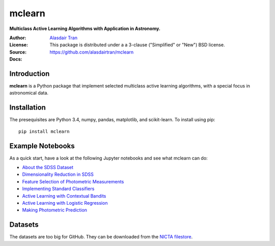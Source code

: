 mclearn
=======
**Multiclass Active Learning Algorithms with Application in Astronomy.**

:Author: `Alasdair Tran <http://alasdairtran.com>`_
:License: This package is distributed under a a 3-clause ("Simplified" or "New") BSD license.
:Source: `<https://github.com/alasdairtran/mclearn>`_
:Docs: 

Introduction
------------------------------
**mclearn** is a Python package that implement selected multiclass active learning
algorithms, with a special focus in astronomical data.



Installation
------------------------------
The presequisites are Python 3.4, numpy, pandas, matplotlib, and scikit-learn.
To install using pip::

   pip install mclearn



Example Notebooks
------------------------------
As a quick start, have a look at the following Jupyter notebooks and see what mclearn
can do:

* `About the SDSS Dataset`_
* `Dimensionality Reduction in SDSS`_
* `Feature Selection of Photometric Measurements`_
* `Implementing Standard Classifiers`_
* `Active Learning with Contextual Bandits`_
* `Active Learning with Logistic Regression`_
* `Making Photometric Prediction`_



.. _About the SDSS Dataset:
   http://nbviewer.ipython.org/github/alasdairtran/mclearn/blob/master/examples/about_sdss.ipynb
.. _Dimensionality Reduction in SDSS:
   http://nbviewer.ipython.org/github/alasdairtran/mclearn/blob/master/examples/dimensionality_reduction.ipynb
.. _Feature Selection of Photometric Measurements:
   http://nbviewer.ipython.org/github/alasdairtran/mclearn/blob/master/examples/feature_selection.ipynb
.. _Implementing Standard Classifiers:
   http://nbviewer.ipython.org/github/alasdairtran/mclearn/blob/master/examples/standard classifiers.ipynb
.. _Active Learning with Contextual Bandits:
   http://nbviewer.ipython.org/github/alasdairtran/mclearn/blob/master/examples/contextual_bandits.ipynb
.. _Active Learning with Logistic Regression:
   http://nbviewer.ipython.org/github/alasdairtran/mclearn/blob/master/examples/logistic_active_learning.ipynb
.. _Making Photometric Prediction:
   http://nbviewer.ipython.org/github/alasdairtran/mclearn/blob/master/examples/predicting_unknowns.ipynb



Datasets
--------

The datasets are too big for GitHub. They can be downloaded from the
`NICTA
filestore <http://filestore.nicta.com.au/mlrg-data/astro/sdss_dr7_photometry.csv.gz>`__.
